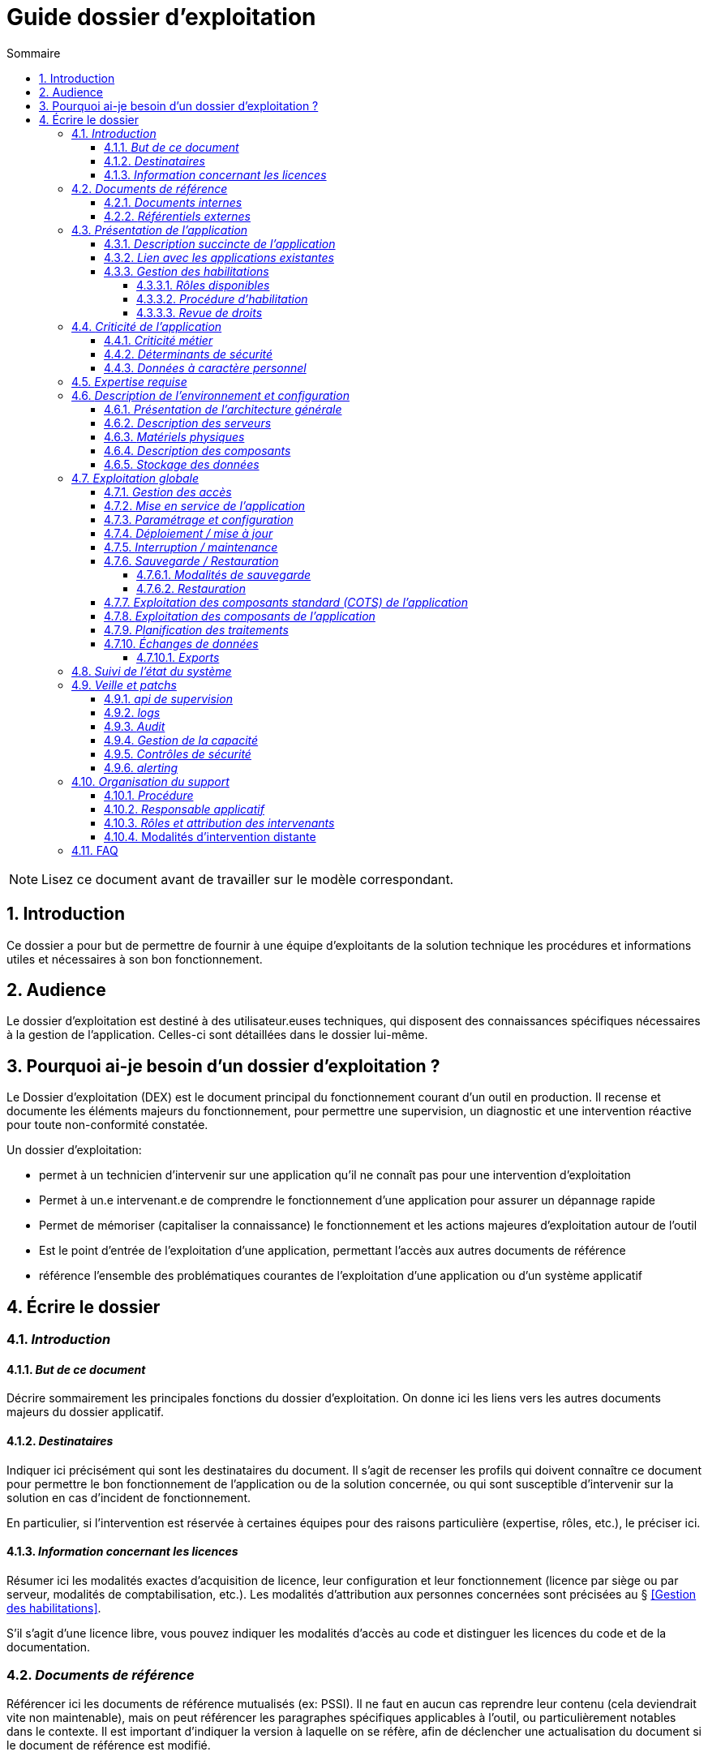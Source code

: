 ////
guide-dossier-exploitation.adoc

SPDX-FileCopyrightText: 2023 Vincent Corrèze

SPDX-License-Identifier: CC-BY-SA-4.0
////

# Guide dossier d'exploitation
:sectnumlevels: 4
:toclevels: 4
:sectnums: 4
:toc: left
:icons: font
:toc-title: Sommaire

NOTE: Lisez ce document avant de travailler sur le modèle correspondant.

## Introduction

Ce dossier a pour but de permettre de fournir à une équipe d'exploitants de la solution technique les procédures et informations utiles et nécessaires à son bon fonctionnement.

## Audience

Le dossier d'exploitation est destiné à des utilisateur.euses techniques, qui disposent des connaissances spécifiques nécessaires à la gestion de l'application. Celles-ci sont détaillées dans le dossier lui-même.

## Pourquoi ai-je besoin d'un dossier d'exploitation ?

Le Dossier d'exploitation (DEX) est le document principal du fonctionnement courant d'un outil en production. Il recense et documente les éléments majeurs du fonctionnement, pour permettre une supervision, un diagnostic et une intervention réactive pour toute non-conformité constatée.

Un dossier d'exploitation:

* permet à un technicien d'intervenir sur une application qu'il ne connaît pas pour une intervention d'exploitation
* Permet à un.e intervenant.e de comprendre le fonctionnement d'une application pour assurer un dépannage rapide
* Permet de mémoriser (capitaliser la connaissance) le fonctionnement et les actions majeures d'exploitation autour de l'outil
* Est le point d'entrée de l'exploitation d'une application, permettant l'accès aux autres documents de référence
* référence l'ensemble des problématiques courantes de l'exploitation d'une application ou d'un système applicatif

## Écrire le dossier

### _Introduction_

#### _But de ce document_

Décrire sommairement les principales fonctions du dossier d'exploitation. On donne ici les liens vers les autres documents majeurs du dossier applicatif.

#### _Destinataires_

Indiquer ici précisément qui sont les destinataires du document. Il s'agit de recenser les profils qui doivent connaître ce document pour permettre le bon fonctionnement de l'application ou de la solution concernée, ou qui sont susceptible d'intervenir sur la solution en cas d'incident de fonctionnement.

En particulier, si l'intervention est réservée à certaines équipes pour des raisons particulière (expertise, rôles, etc.), le préciser ici.

#### _Information concernant les licences_

Résumer ici les modalités exactes d'acquisition de licence, leur configuration et leur fonctionnement (licence par siège ou par serveur, modalités de comptabilisation, etc.). Les modalités d'attribution aux personnes concernées sont précisées au § <<Gestion des habilitations>>.

S'il s'agit d'une licence libre, vous pouvez indiquer les modalités d'accès au code et distinguer les licences du code et de la documentation.

### _Documents de référence_

Référencer ici les documents de référence mutualisés (ex: PSSI). Il ne faut en aucun cas reprendre leur contenu (cela deviendrait vite non maintenable), mais on peut référencer les paragraphes spécifiques applicables à l'outil, ou particulièrement notables dans le contexte. Il est important d'indiquer la version à laquelle on se réfère, afin de déclencher une actualisation du document si le document de référence est modifié.

#### _Documents internes_

Indiquer les documents internes à l'entreprise.

#### _Référentiels externes_

Si l'application dispose de référentiels externes (documentation en ligne, documentations déposées sur le SI), elles peuvent être indiquées ici, en indiquant le type de documentation.

### _Présentation de l'application_

#### _Description succincte de l'application_

Ce paragraphe a vocation à donner aux personnes de l'équipe technique une compréhension globale du rôle et du fonctionnement de l'application concernée, ainsi que de sa valeur métier.

#### _Lien avec les applications existantes_

Si l'application est intégrée dans une chaîne de traitement, il est essentiel pour les acteurs de l'exploitation de comprendre les processus métiers bloqués par son dysfonctionnement. On insère donc ici un résumé de la chaîne de traitement global.

Utiliser éventuellement des diagrammes (type https://mermaid.js.org/[Mermaid] ou https://c4model.com/[C4]) pour clarifier le fonctionnement.

#### _Gestion des habilitations_

On décrit ici les modalités d'autorisation d'accès à l'application. la procédure opérationnelle de création d'une compte est décrite au § <<Gestion des accès>>.

##### _Rôles disponibles_

Ce chapitre détaille les rôles d'accès à l'application et indique quelles sont les autorités qui valident l'habilitation de chacun des rôles et réalisent les revues de droit.

##### _Procédure d'habilitation_

Décrire ici le détail de la procédure d'habilitation : processus de validation de la création de compte, modalités et délais de réalisation. On peut utiliser par exemple un diagramme de séquence pour décrire la procédure.

##### _Revue de droits_

La revue de droits est l'opération consistant à vérifier la liste des accès, leur niveau d'accréditation pour s'assurer que seules les personnes habilitées ont accès à l'application. C'est un composant essentiel de la sécurité du système d'information.

On donne ici l'organisation de la revue de droits, les délais de réalisation, sa fréquence et les personnes mobilisées.

La date de dernière revue de droits est indiquée au § <<Contrôles de sécurité>>

### _Criticité de l'application_

L'étude et la qualification des déterminants de sécurité relèvent de la link:../DA/vue-architecture-securite.adoc[vue sécurité] du dossier d'architecture. Le tableau proposé est une synthèse pour permettre aux exploitants une vue rapide des exigences de sécurité relative à l'application. Il a pour but de rappeler précisément le niveau de criticité de l'application à la personne qui intervient.

#### _Criticité métier_

La notion de criticité métier est déduite de la gravité des incidents ou événements redoutés (au sens EBIOS RM) possibles sur l'application.

Il est préférable d'utiliser une échelle simple et directement lisible comme dans les exemples ci-dessous :

.Criticité métier
[cols="^1,2,2,2,2,2"]
|===
| *Niveau* | *Politique et image de marque* | *Désorganisation interne ou externe* | *Légal et règlementaire* | *Financier et économique* | *Atteinte à la vie des personnes*
| 1 - Faible | Plaintes ou doléances limitées de clients ou partenaires | Nécessité d'adaptation limitée du mode de fonctionnement habituel | Sanction interne à l'organisation | Impact budgétaire limité | Inconfort ou stress élevé des personnes.
| 2 - Modéré | Plaintes ou doléances importantes de clients ou partenaires, mentions limitées dans la presse | Augmentation de la charge de travail, doléances ou plaintes des équipes, stress élevé des équipes | Condamnation civile d'un employé, mention de l'organisation dans une affaire civile ou pénale | Pertes supérieures à 5% du CA pour l'organisation. Impact économique ou financier limité pour un partenaire de l'organisation | Blessure légère d'employés ou de personnes extérieures
| 3 - Important | Campagnes dans des médias locaux ou limitée dans des médias nationaux. Mouvements de protestation locaux ou limités, perte limitée de pouvoir de négociation | Bouleversements importants de la vie des personnes. Mobilisation limitée de moyens ou ressources supplémentaires. Perte limitée de productivité. Mouvements de protestation limités | Enquête administrative. Condamnation ou amende prononcée à l'encontre de l'organisation. | Pertes supérieures à 10% du CA de l'organisation. Impact économique ou financier important pour un partenaire | Blessure lourde d'employé ou de personne extérieure à l'organisation.
| 4 - Critique | Campagnes dans des médias nationaux ou internationaux. Mouvements de protestation importants. Perte importante de pouvoir de négociation. | Mobilisation importante de moyens ou ressources supplémentaires. Perte importante de productivité. Mouvements de protestation importants | Condamnation pénale d'un employé ou de l'organisation | Pertes supérieures à 20% du CA de l'organisation. Impact économique ou financier critique pour un partenaire | Accident grave impliquant un nombre important de personnes. Décès de personnes.
|===

#### _Déterminants de sécurité_

Les déterminants de sécurité indiquent les contraintes qui guident les mesures techniques nécessaires pour assurer la sécurité de l'application.

.Échelle de criticité sécurité
[cols="^1,2,2,2,2"]
|===
| *Niveau*  | *Disponibilité* (_Durée maximale d'Interruption tolérable_) | *Intégrité* (_les modifications non souhaitées sont elles ?_) | *Confidentialité* (_L'information traitée est_) | *Traçabilité* (_les acteurs modifiant la donnée sont_)
| 1 - Faible | 1 semaine | Modif. intempestive possibles | Publique | non connus
| 2 - Modéré | 1 jour | détectées | Accès restreint à un groupe | connus pour information
| 3 - Élevé | 4 heures | détectées et corrigées | confidentielle (chiffrée) | Identifiable : l'action réalisée est imputable
| 4 - Critique | 1 heure | Aucune modif intempestive (_ie_ plusieurs validations avant enregistrement) | Secrète (chiffrement fort) | Légalement connus, l'action est certifiable et opposable
|===

#### _Données à caractère personnel_

Cet indicateur relatif au RGPD permet d'indiquer si l'outil contient des DCP, si elles sont sensible et quelle est la référence du traitement dans l'inventaire des traitements du DPO. On peut utiliser l'échelle suivante.

.Échelle de sensibilité des données à caractère personnel
[cols="^1,4"]
|===
| *Niveau* | *Détail*
| 1 - Faible | Aucune DCP n'est présente
| 2 - Modéré | Données d'identité simples (nom, prénom, mail) ou individualisation par inférence sans permettre d'obtenir des données confidentielles
| 3 - Élevé | Données personnelles évoluées, ou quantité collectée importante, ou collecte de données confidentielles ou secrètes sur la personne (ex: contrat de travail)
| 4 - Critique | Données sensibles au sens RGPD (origine, opinions, convictions, appartenance, biométrie, génétique, santé, vie ou orientation sexuelle, etc.)
|===

### _Expertise requise_

Ce paragraphe sert à préciser les compétences *absolument indispensables* pour une exploitation basique de la solution.

Cela permet à une personne en charge du support de savoir si elle doit faire appel à une autre ressource (support externe, administrateur système spécialisé, etc.) ou si elle peut intervenir sur l'incident constaté.

### _Description de l'environnement et configuration_

Détailler l'environnement exact de production, avec toutes ses composantes physiques, d'outils socles (CORS), de composants.

La description doit être orientée vers une description du fonctionnement courant de l'application.

#### _Présentation de l'architecture générale_

Donner l'architecture générale de l'application, sans rentrer dans les détails de chaque composant. l'enjeu est de lister l'ensemble des composants *boites noires* d'exploitation, pour donner à l'exploitation une idée des modules successifs, non de décrire en détail le fonctionnement de chaque module.

#### _Description des serveurs_

Indiquer les serveurs utilisés par l'application, en détaillant *a minima* les serveurs de production.

Il est important de préciser s'il existe des serveurs de staging, de développement et/ou une chaine de déploiement automatique pour permettre à l'exploitant d'explorer cette piste en cas d'erreur.

#### _Matériels physiques_

décrire ici les matériels physiques concernés par l'application. Il peut s'agir de serveurs mais aussi des périphériques nécessaires au fonctionnement (par exemple des badgeuses).

#### _Description des composants_

Décrire ici plus en détail les composants de l'application et leur modalités de fonctionnement.

#### _Stockage des données_

On détaillera ici précisément les modalités de stockage des données.

WARNING: Il est nécessaire de bien prendre en compte l'ensemble des données de l'application, y compris les données de configuration et les données techniques (logs par exemple, ou code source si disponible) pour donner une vision d'ensemble des données manipulées.

### _Exploitation globale_

Ce chapitre détaille les opérations courantes d'exploitation de l'application.

#### _Gestion des accès_

La gestion des accès (habilitations) d'une application est l'opération la plus courante en terme d'exploitation. Ce paragraphe décrit les modalités de création d'un compte et d'attribution d'un rôle, au sens opérationnel (technique).

Il est important de s'assurer :

- qu'il existe plusieurs comptes administrateurs pour pouvoir débloquer un compte administrateur verrouillé à partir d'un autre compte.
- que les modalités d'attribution d'un rôle sont bien définies, et en particulier que la chaîne de responsabilité correspondante est bien décrite (Cf. supra le chapitre sur la <<Gestion des habilitations>>.).

#### _Mise en service de l'application_

Ce paragraphe doit décrire les modalités d'arrêt/démarrage de l'application. En particulier, il détail l'ordre d'arrêt/démarrage des services (plan de production), et les dépendances entre ces services.

#### _Paramétrage et configuration_

Détailler ici où trouver les informations de paramétrage de l'application. On doit indiquer à la fois où se trouve la documentation de référence du paramétrage (_ie_ le dossier de paramétrage s'il existe) et l'emplacement exact des informations de paramétrage essentielles de l'application et de ses modules.

Attention de ne pas dupliquer ici des informations standard où des règles génériques de fonctionnement déjà décrites par ailleurs.

#### _Déploiement / mise à jour_

Ce paragraphe décrit sommairement les modalités de déploiement et de mise à jour de l'application.

Il doit pointer vers une version détaillée dans les dossiers *DIN* (Dossier d'Installation) et/ou *DMV* (Dossier de montée de version). Si les procédures correspondante sont en lignes, les liens sont indiqués ici.

#### _Interruption / maintenance_

Si l'application dispose d'une modalité de bascule en mode maintenance, elle est décrite ici.

A défaut, il faut préciser ici les modalités de mise en oeuvre d'un mode maintenance.

#### _Sauvegarde / Restauration_

##### _Modalités de sauvegarde_

Ce chapitre décrit en détail les éléments sauvegardés, la périodicité et les stratégies de sauvegarde ainsi que leur bilan.

Il détaille aussi bien les filesystem sauvegardés que le plan de dump de la base de donnée, et les modalités de rotation des sauvegarde.

Le choix et la définition de stratégie de link:https://fr.wikipedia.org/wiki/Sauvegarde_(informatique)[sauvegarde] sont hors du périmètre de ce document, mais il est important de respecter à minima le principe *3,2,1* (trois sauvegardes sur deux supports différents dont 1 hors site).

Il est fréquent de disposer à la fois d'un plan de sauvegarde de la donnée (p. ex dump de base), d'un plan de sauvegarde de l'application (filesystem, qui intègre les données) et d'un plan de sauvegarde de la machine (en particulier s'il s'agit d'une machine virtuelle). Ce principe, dit _ceinture, bretelle, parachute_ permet de s'assurer d'avoir trois modalités différentes de restauration de l'applicatif.

L'link:https://cyber.gouv.fr/[ANSSI] a publié un document synthétique sur les link:https://cyber.gouv.fr/publications/fondamentaux-sauvegarde-systemes-dinformation[fondamentaux de la sauvegarde des systèmes d'information], complémentaire du document sur les link:https://cyber.gouv.fr/publications/les-regles-dor-de-la-sauvegarde[règles d'or de la sauvegarde].

Afin de garantir le bon fonctionnement des sauvegardes, celles-ci doivent être *régulièrement testées* et le plan de test et ses résultats doivent être décrits ici.

La volumétrie des sauvegardes peut rapidement devenir importante. Il est important de définir une stratégie de rotation, en lien avec les aspects de sécurité ou de conformité réglementaire, permettant de limiter celle-ci. On s'intéressera par exemple à la stratégie link:https://fr.wikipedia.org/wiki/Grandfather-Father-Son_Backup[GFS] et ses variantes.

Ce paragraphe doit décrire aussi les modalités d'une sauvegarde à la demande de l'application, par exemple avant une modification importante de paramétrage ou une montée de version.

Particulièrement ici, en application du Principe link:https://fr.wikipedia.org/wiki/Ne_vous_r%C3%A9p%C3%A9tez_pas[DRY], si l'application suit un plan normalisé de sauvegarde, on ne fera ici qu'un lien vers celui-ci.

##### _Restauration_

Ce chapitre doit décrire *la* modalité standard de restauration. En particulier, compte tenu des nombreuses modalités possible de sauvegarde, on détaillera ici la modalité préférentielle et ses contraintes.

#### _Exploitation des composants standard (COTS) de l'application_

On détaillera ici les modalités particulière d'exploitation des composants sur étagère.

En particulier, si leur fonctionnement nécessite des commandes ou un paramétrage complexes, elles sont détaillées dans ce chapitre.

#### _Exploitation des composants de l'application_

si des composants particuliers de l'application nécessitent une configuration ou une gestion particulière, elle est explicitée ici.

#### _Planification des traitements_

Ce paragraphe doit détailler le plan chronologique des traitements effectués par l'application. Il est important pour déterminer les périodes d'intervention possible sur l'application.

Il est particulièrement sensible si des traitements manipulent ou transfèrent des données métier et ont un temps d'exécution significatif. Il doit permettre d'identifier les phases critiques de fonctionnement.

Il est nécessaire que l'ensemble des traitements, leur horaire et leur durée moyenne ainsi que les moyens de suivi soient détaillés.

#### _Échanges de données_

Ce chapitre décrit les différentes interfaces de données effectuées par l'application.

Le fonctionnement et la gestion des interfaces de données peut revêtir un caractère critique dans le fonctionnement global d'un système d'information. L'exploitation doit connaître les modalités de transfert des données pour pouvoir diagnostiquer les erreurs éventuelles.

On détaille les situations entrantes et sortantes.

##### _Exports_

Les exports de données sont souvent des fonctions très utilisées, et mal définies. Les exports sont souvent utiliser pour retraiter ces données pour d'autres fonctions métier.

Ces exports contiennent souvent des données sensibles (données personnelles par exemple) et doivent donc bénéficier d'une attention particulière en terme de diffusion, de sauvegarde et de confidentialité.

Il faut décrire ici les types d'export sensibles et les modalités de sécurité qui s'y rapportent.

### _Suivi de l'état du système_

Ce chapitre décrit l'ensemble des éléments et méthodes techniques de suivi de l'état du système.

### _Veille et patchs_

Il faut indiquer ici les éléments de veille de sécurité sur l'outil, et les modalités de suivi des patchs et mises à jour de sécurité. On précisera en particulier la fréquence minimale de suivi des mises à jour, et les conditions au regard desquelles ces mises à jour peuvent être retardées.

Ce paragraphe doit aussi décrire les modalités de test et de validation des mises à jour (non-régression, complétude du périmètre fonctionnel), en pointant par exemple vers le plan de test fonctionnel du *DMV*.

#### _api de supervision_

Si l'application dispose d'une api de supervision, elles est détaillées ici.

#### _logs_

Il est nécessaire de décrire de façon exhaustive les logs générés par l'application, tant au plan technique qu'applicatif. On indiquera à chaque fois la nature et l'objet des logs générés, ainsi que leur emplacement.

On précisera si les logs contiennent des données à caractère personnelle (par exemple les logs d'un serveur de messagerie contiennent l'adresse courriel de l'émetteur et des correspondants). Dans ce cas détailler les mesures de protection correspondantes.

#### _Audit_

Certaines applications disposent de modalités spécifiques d'audit permettant de vérifier le bon fonctionnement de l'ensemble des composants.

Si ces éléments existent, il faut les décrire ici.

#### _Gestion de la capacité_

La vue dimensionnement du dossier d'architecture a permis d'étudier les questions de capacité de l'application.

Ce chapitre doit indiquer les points de contrôle de la capacité et l'emplacement où ils sont supervisés.

#### _Contrôles de sécurité_

Ce chapitre indique, ou pointe vers l'endroit où se trouve les informations de suivi de l'état de sécurité de l'application.

Ce suivi vise à vérifier que les contrôles de sécurité sont effectués et supervisés. S'il existe des tests de sécurité, ils doivent aussi être décrits.

Ce chapitre peut pointer vers un document global de suivi de sécurité s'il existe.

#### _alerting_

Lorsqu'il existe des modalités spécifiques d'alerting relatives à l'application (par ex. envoi d'un mail vers une BAL spécifique), celles-ci doivent être précisées.

On privilégiera bien sûr l'usage d'un outil de supervision pour assurer un alerting centralisé.

Il est important de différencier l'alerting technique (_ie_ un module ne fonctionne pas) de l'alerting métier (_ie_ la fonction de transfert des données n'a pas fonctionné.)

### _Organisation du support_

#### _Procédure_

Ce chapitre doit décrire la procédure de support pour les intervenants décrits au § <<Destinataires>>. Il s'agit de préciser à l'exploitant les modalités d'accès au support niveau 2, voire trois. On ne détaillera pas ici la procédure de support pour les utilisateurs finaux de l'application.

Cette procédure doit indiquer les _SLA_ de l'application, et les modalités éventuelle d'alerte auprès des responsables applicatifs ou/et de mobilisation d'une cellule de crise.

#### _Responsable applicatif_

Le ou les responsables applicatifs sont les personnes référentes habilitées à prendre des décisions opérationnelles sur le fonctionnement de l'application (arrêt, reprise de données, travail de saisie pour reprise après panne, etc.). Ils sont les interlocuteurs de la DSI pour tout ce qui concerne l'application, et doivent être explicitement désignés à cet effet.

#### _Rôles et attribution des intervenants_

Toutes les personnes ou entités susceptibles d'intervenir, en niveau 2 ou 3, sur l'exploitation de la solution doivent être identifiés. Il peut s'agit d'un portail de support, d'adresse générique, de personnes identifiées.

Ce chapitre est souvent le plus utilisé dans le DEX, car il permet à un exploitant de savoir à qui s'adresser s'il n'a pas les ressources pour intervenir lui-même.

Il est fortement recommandé que les intervenants externes (support éditeur p. ex) soient tous identifiés dans cette partie.

#### Modalités d'intervention distante

Donner ici précisément les modalités d'accès distant du fournisseur en indiquant en particulier la gestion des comptes, le type d'accès et la nécessité ou non de superviser l'accès.

### FAQ

Donner ici les "trucs et astuces" permettant le bon fonctionnement technique et organisationnel de l'application.
